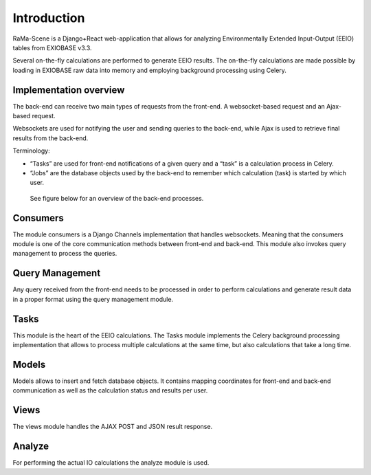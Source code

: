 #############
Introduction
#############

RaMa-Scene is a Django+React web-application that allows for analyzing Environmentally Extended Input-Output (EEIO) tables from EXIOBASE v3.3.


Several on-the-fly calculations are performed to generate EEIO results.
The on-the-fly calculations are made possible by loading in EXIOBASE raw data into memory
and employing background processing using Celery.

Implementation overview
=======================
The back-end can receive two main types of requests from the front-end. A websocket-based request
and an Ajax-based request.

Websockets are used for notifying the user and sending queries to the back-end, while Ajax is used to retrieve final results from the back-end.

Terminology:

* “Tasks” are used for front-end notifications of a given query and a “task” is a calculation process in Celery.
* “Jobs” are the database objects used by the back-end to remember which calculation (task) is started by which user.

 See figure below for an overview of the back-end processes.

.. image:: ystatic/graph_overview.png
   :width: 300pt

Consumers
=========
The module consumers is a Django Channels implementation that handles websockets.
Meaning that the consumers module is one of the core communication methods between front-end and back-end.
This module also invokes query management to process the queries.

Query Management
================
Any query received from the front-end needs to be processed in order to perform calculations and generate result data
in a proper format using the query management module.

Tasks
=====
This module is the heart of the EEIO calculations. The Tasks module implements the Celery background processing implementation that allows to process multiple
calculations at the same time, but also calculations that take a long time.

Models
======
Models allows to insert and fetch database objects. It contains mapping coordinates for front-end and back-end communication as well
as the calculation status and results per user.

Views
=====
The views module handles the AJAX POST and JSON result response.

Analyze
=======
For performing the actual IO calculations the analyze module is used.

.. _modules: modules.html
.. _python: python-ini.html
.. _initialize: python-ini.html
.. _scripts: python-ini.html